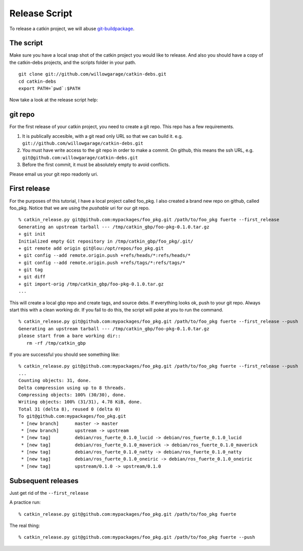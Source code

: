Release Script
==============

.. highlight:: ectosh


To release a catkin project, we will abuse `git-buildpackage <http://honk.sigxcpu.org/projects/git-buildpackage/manual-html/gbp.html>`_.

The script
----------

Make sure you have a local snap shot of the catkin project you would like to
release.  And also you should have a copy of the catkin-debs projects, and the
scripts folder in your path.

::
   
   git clone git://github.com/willowgarage/catkin-debs.git
   cd catkin-debs
   export PATH=`pwd`:$PATH

Now take a look at the release script help:

.. program-output:: catkin_release.py --help
   :prompt:


git repo
--------

For the first release of your catkin project, you need to create
a git repo. This repo has a few requirements.

1. It is publically accesible, with a git read only URL so that we can build it.
   e.g. ``git://github.com/willowgarage/catkin-debs.git``
#. You must have write access to the git repo in order to make a commit.
   On github, this means the ssh URL, e.g.
   ``git@github.com:willowgarage/catkin-debs.git``
#. Before the first commit, it must be absolutely empty to avoid conflicts.

Please email us your git repo readonly uri.

First release
-------------

For the purposes of this tutorial, I have a local project called foo_pkg.
I also created a brand new repo on github, called foo_pkg. Notice that
we are using the *pushable* uri for our git repo.

::

   % catkin_release.py git@github.com:mypackages/foo_pkg.git /path/to/foo_pkg fuerte --first_release
   Generating an upstream tarball --- /tmp/catkin_gbp/foo-pkg-0.1.0.tar.gz
   + git init
   Initialized empty Git repository in /tmp/catkin_gbp/foo_pkg/.git/
   + git remote add origin git@lou:/opt/repos/foo_pkg.git
   + git config --add remote.origin.push +refs/heads/*:refs/heads/*
   + git config --add remote.origin.push +refs/tags/*:refs/tags/*
   + git tag
   + git diff
   + git import-orig /tmp/catkin_gbp/foo-pkg-0.1.0.tar.gz
   ...
   
This will create a local gbp repo and create tags, and source debs.  If everything looks ok, push to your
git repo. Always start this with a clean working dir. If you fail to do this,
the script will poke at you to run the command.

::

   % catkin_release.py git@github.com:mypackages/foo_pkg.git /path/to/foo_pkg fuerte --first_release --push
   Generating an upstream tarball --- /tmp/catkin_gbp/foo-pkg-0.1.0.tar.gz
   please start from a bare working dir::
      rm -rf /tmp/catkin_gbp

If you are successful you should see something like:

::

   % catkin_release.py git@github.com:mypackages/foo_pkg.git /path/to/foo_pkg fuerte --first_release --push
   ...
   Counting objects: 31, done.
   Delta compression using up to 8 threads.
   Compressing objects: 100% (30/30), done.
   Writing objects: 100% (31/31), 4.78 KiB, done.
   Total 31 (delta 8), reused 0 (delta 0)
   To git@github.com:mypackages/foo_pkg.git
    * [new branch]      master -> master
    * [new branch]      upstream -> upstream
    * [new tag]         debian/ros_fuerte_0.1.0_lucid -> debian/ros_fuerte_0.1.0_lucid
    * [new tag]         debian/ros_fuerte_0.1.0_maverick -> debian/ros_fuerte_0.1.0_maverick
    * [new tag]         debian/ros_fuerte_0.1.0_natty -> debian/ros_fuerte_0.1.0_natty
    * [new tag]         debian/ros_fuerte_0.1.0_oneiric -> debian/ros_fuerte_0.1.0_oneiric
    * [new tag]         upstream/0.1.0 -> upstream/0.1.0
 
 
Subsequent releases
-------------------
 
Just get rid of the ``--first_release``

A practice run::

   % catkin_release.py git@github.com:mypackages/foo_pkg.git /path/to/foo_pkg fuerte

The real thing::

   % catkin_release.py git@github.com:mypackages/foo_pkg.git /path/to/foo_pkg fuerte --push

